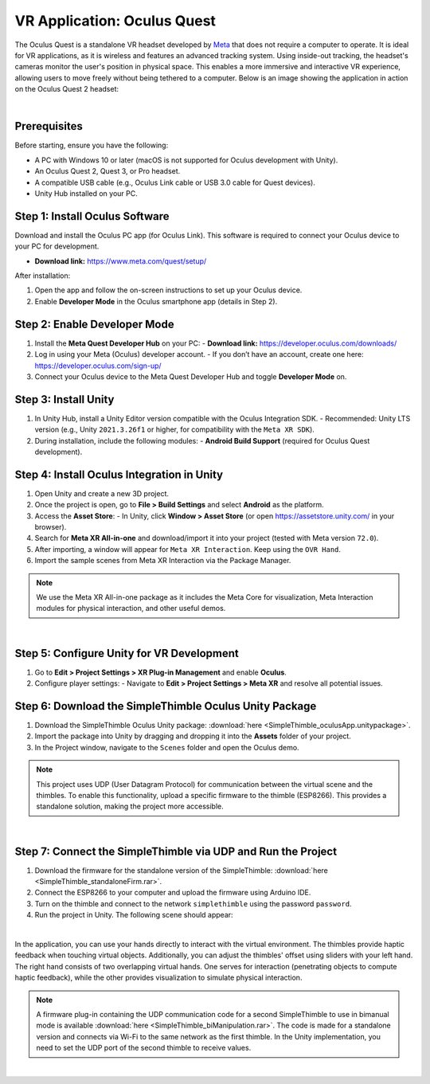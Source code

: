 VR Application: Oculus Quest
==========================================================================

The Oculus Quest is a standalone VR headset developed by `Meta <https://meta.com/>`_ that does not require a computer to operate. It is ideal for VR applications, as it is wireless and features an advanced tracking system. Using inside-out tracking, the headset's cameras monitor the user's position in physical space. This enables a more immersive and interactive VR experience, allowing users to move freely without being tethered to a computer. Below is an image showing the application in action on the Oculus Quest 2 headset:

.. image:: oculus_app.png
   :alt: Oculus Quest application demonstration
   :width: 700 px
   :align: center

|

Prerequisites
-------------

Before starting, ensure you have the following:

- A PC with Windows 10 or later (macOS is not supported for Oculus development with Unity).
- An Oculus Quest 2, Quest 3, or Pro headset.
- A compatible USB cable (e.g., Oculus Link cable or USB 3.0 cable for Quest devices).
- Unity Hub installed on your PC.

**Step 1**: Install Oculus Software
-------------------------------

Download and install the Oculus PC app (for Oculus Link). This software is required to connect your Oculus device to your PC for development.

- **Download link:** `https://www.meta.com/quest/setup/ <https://www.meta.com/quest/setup/>`_

After installation:

1. Open the app and follow the on-screen instructions to set up your Oculus device.
2. Enable **Developer Mode** in the Oculus smartphone app (details in Step 2).

**Step 2**: Enable Developer Mode
-----------------------------

1. Install the **Meta Quest Developer Hub** on your PC:
   - **Download link:** `https://developer.oculus.com/downloads/ <https://developer.oculus.com/downloads/>`_

2. Log in using your Meta (Oculus) developer account.
   - If you don’t have an account, create one here: `https://developer.oculus.com/sign-up/ <https://developer.oculus.com/sign-up/>`_

3. Connect your Oculus device to the Meta Quest Developer Hub and toggle **Developer Mode** on.

**Step 3**: Install Unity
---------------------

1. In Unity Hub, install a Unity Editor version compatible with the Oculus Integration SDK.
   - Recommended: Unity LTS version (e.g., Unity ``2021.3.26f1`` or higher, for compatibility with the ``Meta XR SDK``).

2. During installation, include the following modules:
   - **Android Build Support** (required for Oculus Quest development).

**Step 4**: Install Oculus Integration in Unity
-------------------------------------------

1. Open Unity and create a new 3D project.
2. Once the project is open, go to **File > Build Settings** and select **Android** as the platform.
3. Access the **Asset Store**:
   - In Unity, click **Window > Asset Store** (or open `https://assetstore.unity.com/ <https://assetstore.unity.com/>`_ in your browser).
4. Search for **Meta XR All-in-one** and download/import it into your project (tested with Meta version ``72.0``).
5. After importing, a window will appear for ``Meta XR Interaction``. Keep using the ``OVR Hand``.
6. Import the sample scenes from Meta XR Interaction via the Package Manager.

.. note::

   We use the Meta XR All-in-one package as it includes the Meta Core for visualization, Meta Interaction modules for physical interaction, and other useful demos.

|

**Step 5**: Configure Unity for VR Development
------------------------------------------

1. Go to **Edit > Project Settings > XR Plug-in Management** and enable **Oculus**.
2. Configure player settings:
   - Navigate to **Edit > Project Settings > Meta XR** and resolve all potential issues.

**Step 6**: Download the SimpleThimble Oculus Unity Package
------------------------------------------------

1. Download the SimpleThimble Oculus Unity package: :download:`here <SimpleThimble_oculusApp.unitypackage>`.
2. Import the package into Unity by dragging and dropping it into the **Assets** folder of your project.
3. In the Project window, navigate to the ``Scenes`` folder and open the Oculus demo.

.. note::
   This project uses UDP (User Datagram Protocol) for communication between the virtual scene and the thimbles. To enable this functionality, upload a specific firmware to the thimble (ESP8266). This provides a standalone solution, making the project more accessible.

|

**Step 7**: Connect the SimpleThimble via UDP and Run the Project
----------------------------------------

1. Download the firmware for the standalone version of the SimpleThimble: :download:`here <SimpleThimble_standaloneFirm.rar>`.
2. Connect the ESP8266 to your computer and upload the firmware using Arduino IDE.
3. Turn on the thimble and connect to the network ``simplethimble`` using the password ``password``.
4. Run the project in Unity. The following scene should appear:

.. image:: oculusApp.gif
   :alt: Oculus demo scene
   :width: 500 px
   :align: center

|

In the application, you can use your hands directly to interact with the virtual environment. The thimbles provide haptic feedback when touching virtual objects. Additionally, you can adjust the thimbles' offset using sliders with your left hand.
The right hand consists of two overlapping virtual hands. One serves for interaction (penetrating objects to compute haptic feedback), while the other provides visualization to simulate physical interaction.

.. note::

   A firmware plug-in containing the UDP communication code for a second SimpleThimble to use in bimanual mode is available :download:`here <SimpleThimble_biManipulation.rar>`. The code is made for a standalone version and connects via Wi-Fi to the same network as the first thimble. In the Unity implementation, you need to set the UDP port of the second thimble to receive values.

|

